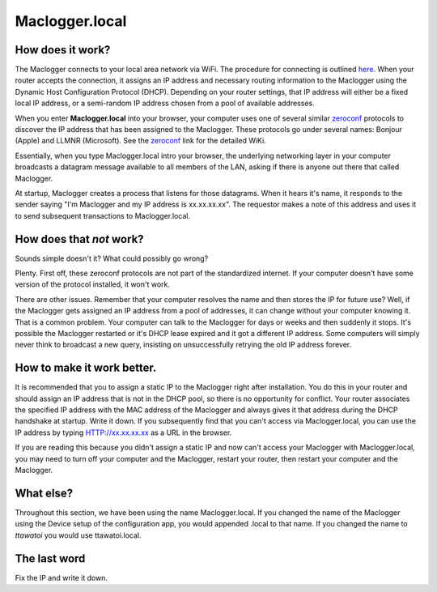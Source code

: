 ==============
Maclogger.local
==============

How does it work?
-------------------

The Maclogger connects to your local area network via WiFi.
The procedure for connecting is outlined `here <connectWiFi.html>`_.
When your router accepts the connection, it assigns an IP address
and necessary routing information to the Maclogger using the 
Dynamic Host Configuration Protocol (DHCP).
Depending on your router settings, that IP address will either be
a fixed local IP address, or a semi-random IP address chosen from
a pool of available addresses.

When you enter **Maclogger.local** into your browser,
your computer uses one of several similar
`zeroconf <https://en.wikipedia.org/wiki/Zero-configuration_networking>`_ 
protocols to discover the IP address that has been assigned to the Maclogger.
These protocols go under several names: Bonjour (Apple) and LLMNR (Microsoft).
See the `zeroconf <https://en.wikipedia.org/wiki/Zero-configuration_networking>`_ 
link for the detailed WiKi.

Essentially, when you type Maclogger.local intro your browser,
the underlying networking layer in your computer broadcasts a 
datagram message available to all members of the LAN, asking 
if there is anyone out there that called Maclogger.

At startup, Maclogger creates a process that listens for those datagrams.
When it hears it's name, it responds to the sender saying "I'm Maclogger
and my IP address is xx.xx.xx.xx".  The requestor makes a note of
this address and uses it to send subsequent transactions to Maclogger.local.

How does that *not* work?
-------------------------

Sounds simple doesn't it?  What could possibly go wrong?

Plenty.  First off, these zeroconf protocols are not part of the
standardized internet. If your computer doesn't have some version of
the protocol installed, it won't work.

There are other issues.  Remember that your computer resolves
the name and then stores the IP for future use?  Well, if the
Maclogger gets assigned an IP address from a pool of addresses,
it can change without your computer knowing it.  That is a
common problem.  Your computer can talk to the Maclogger for
days or weeks and then suddenly it stops.  It's possible the
Maclogger restarted or it's DHCP lease expired and it got a
different IP address.  Some computers will simply never think
to broadcast a new query, insisting on unsuccessfully retrying the old IP
address forever.

How to make it work better.
---------------------------

It is recommended that you to assign a 
static IP to the Maclogger right after installation.  You do this
in your router and should assign an IP address that is
not in the DHCP pool, so there is no opportunity for conflict.
Your router associates the specified IP address with the MAC
address of the Maclogger and always gives it that address during
the DHCP handshake at startup.
Write it down.  If you subsequently find that you can't access
via Maclogger.local, you can use the IP address by 
typing HTTP://xx.xx.xx.xx as a URL in the browser.

If you are reading this because you didn't assign a static IP
and now can't access your Maclogger with Maclogger.local, 
you may need to turn off your computer and the Maclogger, restart
your router, then restart your computer and the Maclogger.

What else?
----------

Throughout this section, we have been using the name Maclogger.local.
If you changed the name of the Maclogger using the Device setup
of the configuration app, you would appended .local to that name.  
If you changed the name to *ttawatoi* you would use
ttawatoi.local.

The last word
-------------

Fix the IP and write it down.